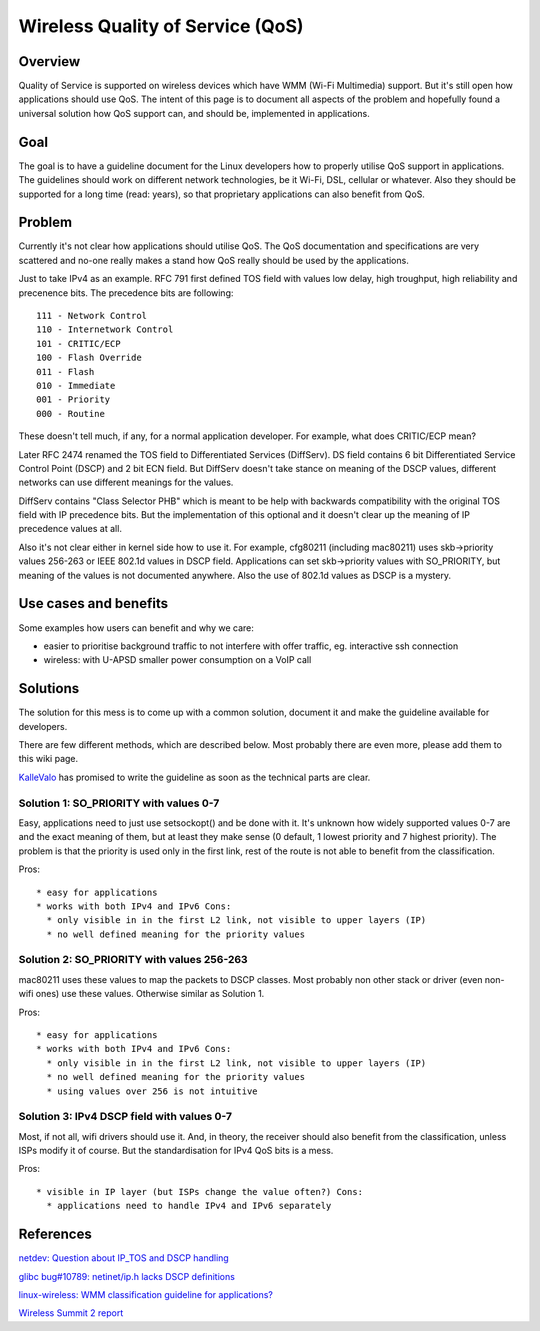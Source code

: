 Wireless Quality of Service (QoS)
---------------------------------

Overview
~~~~~~~~

Quality of Service is supported on wireless devices which have WMM (Wi-Fi Multimedia) support. But it's still open how applications should use QoS. The intent of this page is to document all aspects of the problem and hopefully found a universal solution how QoS support can, and should be, implemented in applications.

Goal
~~~~

The goal is to have a guideline document for the Linux developers how to properly utilise QoS support in applications. The guidelines should work on different network technologies, be it Wi-Fi, DSL, cellular or whatever. Also they should be supported for a long time (read: years), so that proprietary applications can also benefit from QoS.

Problem
~~~~~~~

Currently it's not clear how applications should utilise QoS. The QoS documentation and specifications are very scattered and no-one really makes a stand how QoS really should be used by the applications.

Just to take IPv4 as an example. RFC 791 first defined TOS field with values low delay, high troughput, high reliability and precenence bits. The precedence bits are following:

::

   111 - Network Control
   110 - Internetwork Control
   101 - CRITIC/ECP
   100 - Flash Override
   011 - Flash
   010 - Immediate
   001 - Priority
   000 - Routine

These doesn't tell much, if any, for a normal application developer. For example, what does CRITIC/ECP mean?

Later RFC 2474 renamed the TOS field to Differentiated Services (DiffServ). DS field contains 6 bit Differentiated Service Control Point (DSCP) and 2 bit ECN field. But DiffServ doesn't take stance on meaning of the DSCP values, different networks can use different meanings for the values.

DiffServ contains "Class Selector PHB" which is meant to be help with backwards compatibility with the original TOS field with IP precedence bits. But the implementation of this optional and it doesn't clear up the meaning of IP precedence values at all.

Also it's not clear either in kernel side how to use it. For example, cfg80211 (including mac80211) uses skb->priority values 256-263 or IEEE 802.1d values in DSCP field. Applications can set skb->priority values with SO_PRIORITY, but meaning of the values is not documented anywhere. Also the use of 802.1d values as DSCP is a mystery.

Use cases and benefits
~~~~~~~~~~~~~~~~~~~~~~

Some examples how users can benefit and why we care:

-  easier to prioritise background traffic to not interfere with offer traffic, eg. interactive ssh connection
-  wireless: with U-APSD smaller power consumption on a VoIP call

Solutions
~~~~~~~~~

The solution for this mess is to come up with a common solution, document it and make the guideline available for developers.

There are few different methods, which are described below. Most probably there are even more, please add them to this wiki page.

`KalleValo <KalleValo>`__ has promised to write the guideline as soon as the technical parts are clear.

Solution 1: SO_PRIORITY with values 0-7
^^^^^^^^^^^^^^^^^^^^^^^^^^^^^^^^^^^^^^^

Easy, applications need to just use setsockopt() and be done with it. It's unknown how widely supported values 0-7 are and the exact meaning of them, but at least they make sense (0 default, 1 lowest priority and 7 highest priority). The problem is that the priority is used only in the first link, rest of the route is not able to benefit from the classification.

Pros:

::

     * easy for applications 
     * works with both IPv4 and IPv6 Cons: 
       * only visible in in the first L2 link, not visible to upper layers (IP) 
       * no well defined meaning for the priority values 

Solution 2: SO_PRIORITY with values 256-263
^^^^^^^^^^^^^^^^^^^^^^^^^^^^^^^^^^^^^^^^^^^

mac80211 uses these values to map the packets to DSCP classes. Most probably non other stack or driver (even non-wifi ones) use these values. Otherwise similar as Solution 1.

Pros:

::

         * easy for applications 
         * works with both IPv4 and IPv6 Cons: 
           * only visible in in the first L2 link, not visible to upper layers (IP) 
           * no well defined meaning for the priority values 
           * using values over 256 is not intuitive 

Solution 3: IPv4 DSCP field with values 0-7
^^^^^^^^^^^^^^^^^^^^^^^^^^^^^^^^^^^^^^^^^^^

Most, if not all, wifi drivers should use it. And, in theory, the receiver should also benefit from the classification, unless ISPs modify it of course. But the standardisation for IPv4 QoS bits is a mess.

Pros:

::

             * visible in IP layer (but ISPs change the value often?) Cons: 
               * applications need to handle IPv4 and IPv6 separately 

References
~~~~~~~~~~

`netdev: Question about IP_TOS and DSCP handling <http://marc.info/?l=linux-netdev&m=125875775229644&w=2>`__

`glibc bug#10789: netinet/ip.h lacks DSCP definitions <http://sourceware.org/bugzilla/show_bug.cgi?id=10789>`__

`linux-wireless: WMM classification guideline for applications? <http://www.spinics.net/lists/linux-wireless/msg43921.html>`__

`Wireless Summit 2 report <http://devresources.linux-foundation.org/shemminger/Wireless2/summary.html>`__
